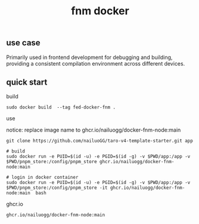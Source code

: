 #+title: fnm docker


** use case

Primarily used in frontend development for debugging and building, providing a consistent compilation environment across different devices.

** quick start
:PROPERTIES:
:ID:       e10447f1-0402-464b-8c1a-17904aa830bc
:END:


build

#+begin_src shell
sudo docker build  --tag fed-docker-fnm .
#+end_src

use

notice: replace image name to ghcr.io/nailuogg/docker-fnm-node:main

#+begin_src
git clone https://github.com/nailuoGG/taro-v4-template-starter.git app

# build
sudo docker run -e PUID=$(id -u) -e PGID=$(id -g) -v $PWD/app:/app -v $PWD/pnpm_store:/config/pnpm_store ghcr.io/nailuogg/docker-fnm-node:main

# login in docker container
sudo docker run -e PUID=$(id -u) -e PGID=$(id -g) -v $PWD/app:/app -v $PWD/pnpm_store:/config/pnpm_store -it ghcr.io/nailuogg/docker-fnm-node:main  bash
#+end_src

ghcr.io

#+begin_src
ghcr.io/nailuogg/docker-fnm-node:main
#+end_src
